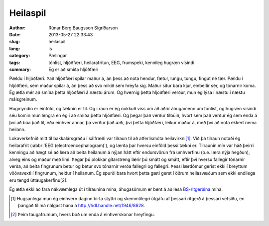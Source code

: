 Heilaspil
=========

:author: Rúnar Berg Baugsson Sigríðarson
:date: 2013-05-27 22:33:43
:slug: heilaspil
:lang: is
:category: Pælingar
:tags: tónlist, hljóðfæri, heilarafritun, EEG, frumspeki,
       kennileg hugræn vísindi

:summary: Ég er að smíða hljóðfæri

Pældu í hljóðfæri. Það hljóðfæri spilar maður á, án þess að nota hendur,
fætur, lungu, tungu, fingut né tær. Pældu í hljóðfæri, sem maður spilar á, án
þess að svo mikið sem hreyfa sig. Maður situr bara kjur, einbeitir sér, og
tónarnir koma. Ég ætla mér að smíða þetta hljóðfæri á næstu árum. Og hvernig
þetta hljoðfæri verður, mun ég lýsa í næstu í næstu málsgreinum.

Hugmyndin er einföld, og tæknin er til. Og í raun er ég nokkuð viss um að
aðrir áhugamenn um tónlist, og hugræn vísindi séu komin mun lengra en ég í að
smíða þetta hljóðfæri. Og þegar það verður tilbúið, hvort sem það verður ég
sem enda á því að búa það til, eða einhver annar, þá verður það *æði*, því
þetta hljóðfæri, leikur maður á, með því að nota ekkert nema heilann.

Lokaverkefnið mitt til bakkalársgráðu í sálfræði var tilraun til að
atferlismóta heilavirkni\ [#]_. Við þá tilraun notaði ég heilarafrit
(:abbr:`EEG (electroencephalogram)`), og lærða þar hversu einföld þessi tækni
er. Tilraunin mín var háð þeirri kenningu að hægt sé að læra að beita heilanum
á nýjan hátt eftir endursvörun frá umhverfinu (þ.e. læra nýja hegðun), alveg
eins og maður með limi. Þegar þú plokkar gítarstreng lærir þú smátt og smátt,
eftir því hversu fallegir tónarnir verða, að beita fingrunum betur og betur
svo tónarnir verða fallegri og fallegri. Þessi lærdómur gerist ekki í breyttum
vöðvavexti í fingrunum, heldur í heilanum. Ég spurði bara hvort þetta gæti
gerst í öðrum heilasvæðum sem ekki endilega eru tengd úttaugakerfinu\ [#]_.

Ég ætla ekki að fara nákvæmlega út í tilraunina mína, áhugasömum er bent á að
lesa `BS-ritgerðina <http://hdl.handle.net/1946/8628>`_ mína.

.. [#] Hugsanlega mun ég einhvern daginn birta styttri og skemmtilegri útgáfu
   af þessari ritgerð á þessari vefsíðu, en þangað til má nálgast hana á
   `<http://hdl.handle.net/1946/8628>`_.
   
.. [#] Þeim taugafrumum, hvers boð um enda á einhverskonar hreyfingu.
   
